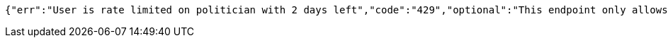 [source,options="nowrap"]
----
{"err":"User is rate limited on politician with 2 days left","code":"429","optional":"This endpoint only allows one request per week","additional_information":"This endpoint only allows one request per week"}
----
